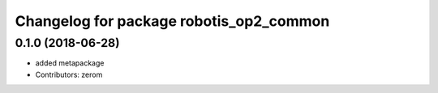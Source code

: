^^^^^^^^^^^^^^^^^^^^^^^^^^^^^^^^^^^^^^^^
Changelog for package robotis_op2_common
^^^^^^^^^^^^^^^^^^^^^^^^^^^^^^^^^^^^^^^^

0.1.0 (2018-06-28)
------------------
* added metapackage
* Contributors: zerom
